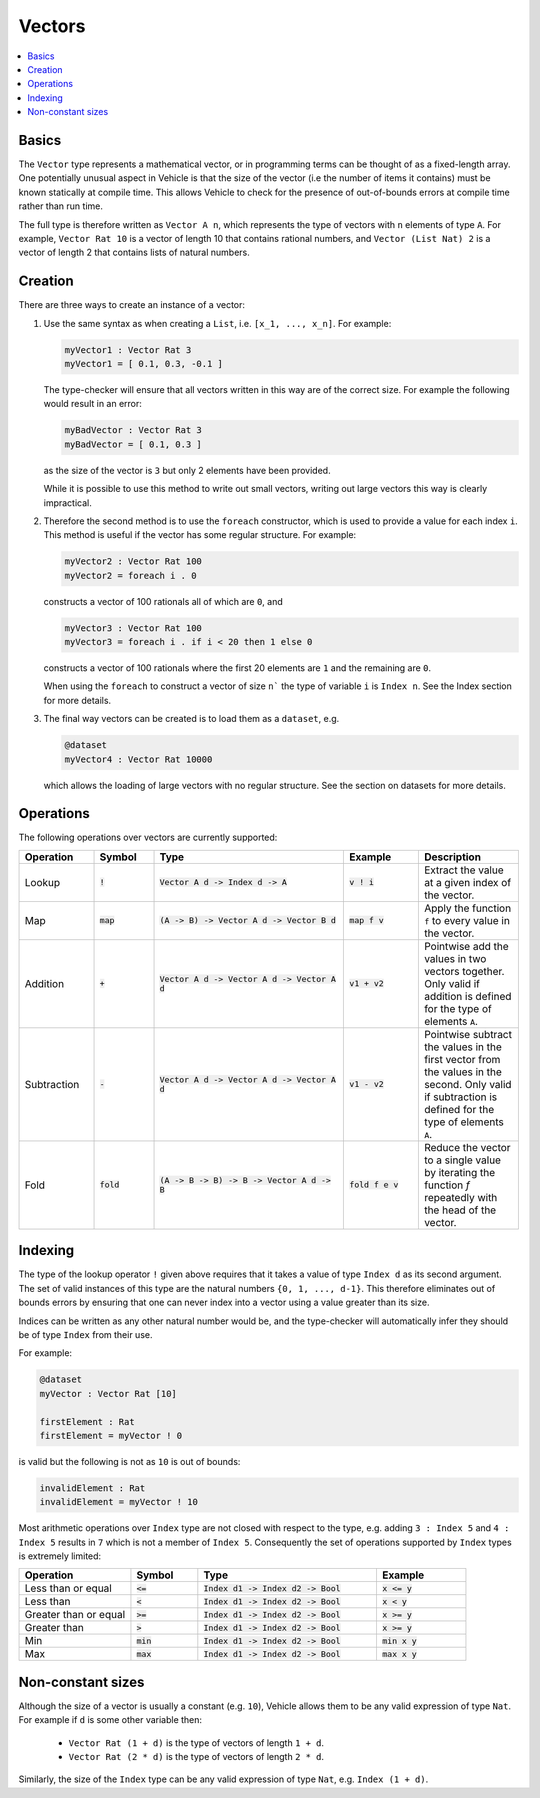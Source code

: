 Vectors
=======

.. contents::
   :depth: 1
   :local:

Basics
------

The ``Vector`` type represents a mathematical vector, or in programming
terms can be thought of as a fixed-length array.
One potentially unusual aspect in Vehicle is that the size of the vector
(i.e the number of items it contains) must be known statically
at compile time. This allows Vehicle to check for the presence of
out-of-bounds errors at compile time rather than run time.

The full type is therefore written as ``Vector A n``, which
represents the type of vectors with ``n`` elements of type ``A``.
For example, ``Vector Rat 10`` is a vector of length 10 that contains
rational numbers,  and ``Vector (List Nat) 2`` is a vector of length 2
that contains lists of natural numbers.

Creation
--------

There are three ways to create an instance of a vector:

#. Use the same syntax as when creating a ``List``, i.e. ``[x_1, ..., x_n]``.
   For example:

   .. code-block:: agda

     myVector1 : Vector Rat 3
     myVector1 = [ 0.1, 0.3, -0.1 ]

   The type-checker will ensure that all vectors written in this way are of
   the correct size. For example the following would result in an error:

   .. code-block:: agda

     myBadVector : Vector Rat 3
     myBadVector = [ 0.1, 0.3 ]

   as the size of the vector is ``3`` but only 2 elements have been provided.

   While it is possible to use this method to write out small vectors,
   writing out large vectors this way is clearly impractical.

#. Therefore the second method is to use the ``foreach`` constructor,
   which is used to provide a value for each index ``i``. This method is
   useful if the vector has some regular structure. For example:

   .. code-block:: agda

     myVector2 : Vector Rat 100
     myVector2 = foreach i . 0

   constructs a vector of 100 rationals all of which are ``0``, and

   .. code-block:: agda

     myVector3 : Vector Rat 100
     myVector3 = foreach i . if i < 20 then 1 else 0

   constructs a vector of 100 rationals where the first 20 elements are ``1``
   and the remaining are ``0``.

   When using the ``foreach`` to construct a vector of size ``n``` the type
   of variable ``i`` is ``Index n``. See the Index section for more details.

#. The final way vectors can be created is to load them as a ``dataset``, e.g.

   .. code-block:: agda

     @dataset
     myVector4 : Vector Rat 10000

   which allows the loading of large vectors with no regular structure.
   See the section on datasets for more details.

Operations
----------

The following operations over vectors are currently supported:

.. list-table::
   :widths: 15 12 38 15 20
   :header-rows: 1

   * - Operation
     - Symbol
     - Type
     - Example
     - Description
   * - Lookup
     - :code:`!`
     - :code:`Vector A d -> Index d -> A`
     - :code:`v ! i`
     - Extract the value at a given index of the vector.
   * - Map
     - :code:`map`
     - :code:`(A -> B) -> Vector A d -> Vector B d`
     - :code:`map f v`
     - Apply the function ``f`` to every value in the vector.
   * - Addition
     - :code:`+`
     - :code:`Vector A d -> Vector A d -> Vector A d`
     - :code:`v1 + v2`
     - Pointwise add the values in two vectors together. Only valid
       if addition is defined for the type of elements ``A``.
   * - Subtraction
     - :code:`-`
     - :code:`Vector A d -> Vector A d -> Vector A d`
     - :code:`v1 - v2`
     - Pointwise subtract the values in the first vector from the values
       in the second. Only valid if subtraction is defined for the type of
       elements ``A``.
   * - Fold
     - :code:`fold`
     - :code:`(A -> B -> B) -> B -> Vector A d -> B`
     - :code:`fold f e v`
     - Reduce the vector to a single value by iterating the function `f`
       repeatedly with the head of the vector.

Indexing
--------

The type of the lookup operator ``!`` given above requires that it
takes a value of type ``Index d`` as its second argument.
The set of valid instances of this type are the natural numbers
``{0, 1, ..., d-1}``.
This therefore eliminates out of bounds errors by ensuring that
one can never index into a vector using a value greater than its
size.

Indices can be written as any other natural number would be, and
the type-checker will automatically infer they should be of type
``Index`` from their use.

For example:

.. code-block:: agda

   @dataset
   myVector : Vector Rat [10]

   firstElement : Rat
   firstElement = myVector ! 0

is valid but the following is not as ``10`` is out of bounds:

.. code-block:: agda

   invalidElement : Rat
   invalidElement = myVector ! 10

Most arithmetic operations over ``Index`` type are not closed with
respect to the type, e.g. adding ``3 : Index 5`` and ``4 : Index 5``
results in ``7`` which is not a member of ``Index 5``. Consequently
the set of operations supported by ``Index`` types is extremely limited:

.. list-table::
   :widths: 25 15 40 20
   :header-rows: 1

   * - Operation
     - Symbol
     - Type
     - Example
   * - Less than or equal
     - :code:`<=`
     - :code:`Index d1 -> Index d2 -> Bool`
     - :code:`x <= y`
   * - Less than
     - :code:`<`
     - :code:`Index d1 -> Index d2 -> Bool`
     - :code:`x < y`
   * - Greater than or equal
     - :code:`>=`
     - :code:`Index d1 -> Index d2 -> Bool`
     - :code:`x >= y`
   * - Greater than
     - :code:`>`
     - :code:`Index d1 -> Index d2 -> Bool`
     - :code:`x >= y`
   * - Min
     - :code:`min`
     - :code:`Index d1 -> Index d2 -> Bool`
     - :code:`min x y`
   * - Max
     - :code:`max`
     - :code:`Index d1 -> Index d2 -> Bool`
     - :code:`max x y`

Non-constant sizes
------------------

Although the size of a vector is usually a constant (e.g. ``10``),
Vehicle allows them to be any valid expression of type ``Nat``.
For example if ``d`` is some other variable then:

  - ``Vector Rat (1 + d)`` is the type of vectors of length ``1 + d``.

  - ``Vector Rat (2 * d)`` is the type of vectors of length ``2 * d``.

Similarly, the size of the ``Index`` type can be any valid expression of
type ``Nat``, e.g. ``Index (1 + d)``.
